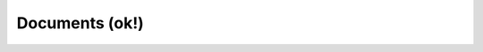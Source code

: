 Documents (ok!)
^^^^^^^^^^^^^^^^^^^^^^^^^^^^^^^^^^^^^^^^^^^^^^^^^^^^^^^^^^^^^^^^^

   .. toctree::
        
        _menu_bbx_docs_docs
        _menu_bbx_docs_cited_refs
        _menu_bbx_docs_words